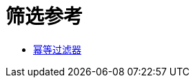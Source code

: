 = 筛选参考
:keywords: anypoint studio, esb, filters, conditional, gates

*  link:/mule-user-guide/v/3.7/idempotent-filter[幂等过滤器]
